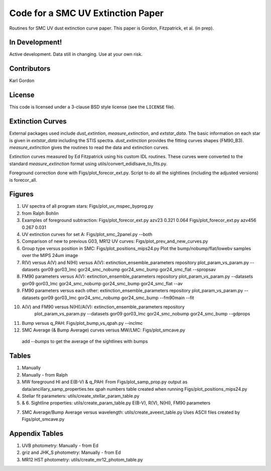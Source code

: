 Code for a SMC UV Extinction Paper
==================================

Routines for SMC UV dust extinction curve paper.
This paper is Gordon, Fitzpatrick, et al. (in prep).

In Development!
---------------

Active development.
Data still in changing.
Use at your own risk.

Contributors
------------
Karl Gordon

License
-------

This code is licensed under a 3-clause BSD style license (see the
``LICENSE`` file).

Extinction Curves
-----------------

External packages used include `dust_extintion`, `measure_extinction`, and
`extstar_data`.  The basic information on each star is given in `extstar_data`
including the STIS spectra.  `dust_extinction` provides the
fitting curves shapes (FM90_B3).  `measure_extinction` gives the routines
to read the data and extinction curves.

Extinction curves measured by Ed Fitzpatrick using his custom IDL routines.
These curves were converted to the standard `measure_extinction` format using
utils/convert_edidlsave_to_fits.py.

Foreground correction done with Figs/plot_forecor_ext.py.  Script to do all the
sightlines (including the adjusted versions) is forecor_all.

Figures
-------

1. UV spectra of all program stars: Figs/plot_uv_mspec_byprog.py

2. from Ralph Bohlin

3. Examples of foreground subtraction:
   Figs/plot_forecor_ext.py azv23 0.321  0.064
   Figs/plot_forecor_ext.py azv456 0.267  0.031

4. UV extinction curves for set A: Figs/plot_smc_2panel.py --both

5. Comparison of new to previous G03, MR12 UV curves:
   Figs/plot_prev_and_new_curves.py

6. Group type versus position in SMC: Figs/plot_positions_mips24.py
   Plot the bump/nobump/flat/lowebv samples over the MIPS 24um image 

7. R(V) versus A(V) and N(HI) versus A(V): extinction_ensemble_parameters repository
   plot_param_vs_param.py --datasets gor09 gor03_lmc gor24_smc_nobump gor24_smc_bump gor24_smc_flat --spropsav

8. FM90 parameters versus A(V): extinction_ensemble_parameters repository
   plot_param_vs_param.py --datasets gor09 gor03_lmc gor24_smc_nobump gor24_smc_bump gor24_smc_flat --av

9. FM90 parameters versus each other: extinction_ensemble_parameters repository
   plot_param_vs_param.py --datasets gor09 gor03_lmc gor24_smc_nobump gor24_smc_bump --fm90main --fit

10. A(V) and FM90 versus N(HI)/A(V): extinction_ensemble_parameters repository
     plot_param_vs_param.py --datasets gor09 gor03_lmc gor24_smc_nobump gor24_smc_bump --gdprops

11. Bump versus q_PAH: Figs/plot_bump_vs_qpah.py --inclmc

12. SMC Average (& Bump Average) curves versus MW/LMC: Figs/plot_smcave.py
   add `--bumps` to get the average of the sightlines with bumps

Tables
------

1. Manually

2. Manually - from Ralph

3. MW foreground HI and E(B-V) & q_PAH: From Figs/plot_samp_prop.py
   output as data/ancillary_samp_properties.tex
   qpah numbers table created when running Figs/plot_positions_mips24.py

4. Stellar fit parameters: utils/create_stellar_param_table.py

5. & 6. Sightline properties: utils/create_param_table.py
   E(B-V), R(V), N(HI), FM90 parameters
   
7. SMC Average/Bump Average versus wavelength: utils/create_aveext_table.py
   Uses ASCII files created by Figs/plot_smcave.py

Appendix Tables
---------------

1. UVB photometry: Manually - from Ed

2. griz and JHK_S photometry: Manually - from Ed

3. MR12 HST photometry: utils/create_mr12_photom_table.py

